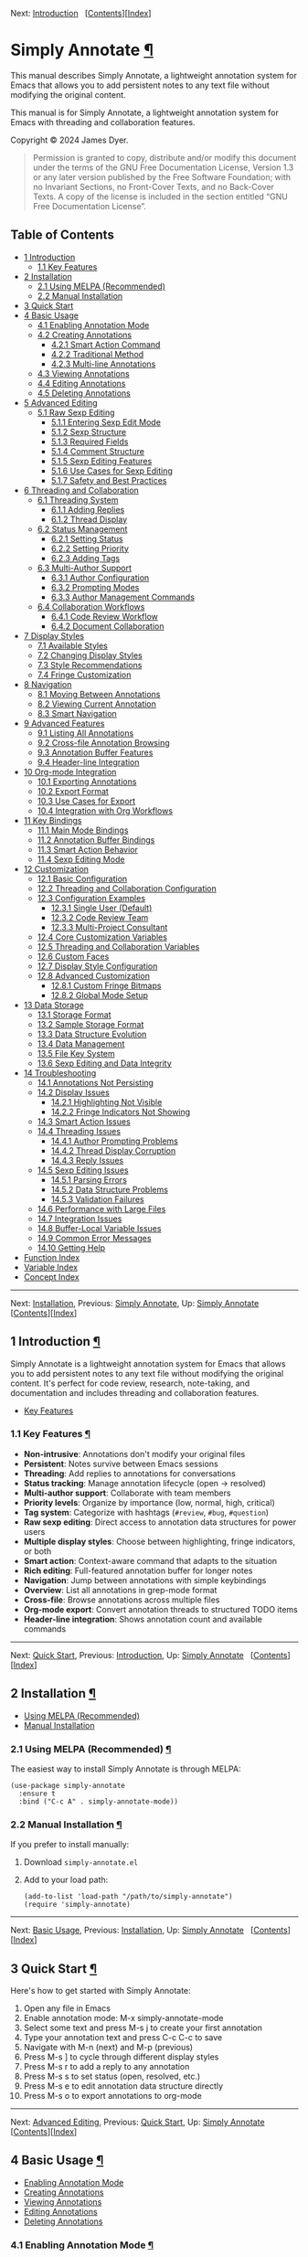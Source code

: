 <<Top>>

Next: [[#Introduction][Introduction]]  
[[[#SEC_Contents][Contents]]][[[#Function-Index][Index]]]

* Simply Annotate [[#Simply-Annotate][¶]]
:PROPERTIES:
:CUSTOM_ID: Simply-Annotate
:CLASS: top
:END:
This manual describes Simply Annotate, a lightweight annotation system
for Emacs that allows you to add persistent notes to any text file
without modifying the original content.

This manual is for Simply Annotate, a lightweight annotation system for
Emacs with threading and collaboration features.

Copyright © 2024 James Dyer.

#+begin_quote
Permission is granted to copy, distribute and/or modify this document
under the terms of the GNU Free Documentation License, Version 1.3 or
any later version published by the Free Software Foundation; with no
Invariant Sections, no Front-Cover Texts, and no Back-Cover Texts. A
copy of the license is included in the section entitled “GNU Free
Documentation License”.

#+end_quote

<<SEC_Contents>>
** Table of Contents
:PROPERTIES:
:CUSTOM_ID: table-of-contents
:CLASS: contents-heading
:END:

- [[#Introduction][1 Introduction]]
  - [[#Key-Features][1.1 Key Features]]
- [[#Installation][2 Installation]]
  - [[#Using-MELPA-_0028Recommended_0029][2.1 Using MELPA
    (Recommended)]]
  - [[#Manual-Installation][2.2 Manual Installation]]
- [[#Quick-Start][3 Quick Start]]
- [[#Basic-Usage][4 Basic Usage]]
  - [[#Enabling-Annotation-Mode][4.1 Enabling Annotation Mode]]
  - [[#Creating-Annotations][4.2 Creating Annotations]]
    - [[#Smart-Action-Command][4.2.1 Smart Action Command]]
    - [[#Traditional-Method][4.2.2 Traditional Method]]
    - [[#Multi_002dline-Annotations][4.2.3 Multi-line Annotations]]
  - [[#Viewing-Annotations][4.3 Viewing Annotations]]
  - [[#Editing-Annotations][4.4 Editing Annotations]]
  - [[#Deleting-Annotations][4.5 Deleting Annotations]]
- [[#Advanced-Editing][5 Advanced Editing]]
  - [[#Raw-Sexp-Editing][5.1 Raw Sexp Editing]]
    - [[#Entering-Sexp-Edit-Mode][5.1.1 Entering Sexp Edit Mode]]
    - [[#Sexp-Structure][5.1.2 Sexp Structure]]
    - [[#Required-Fields][5.1.3 Required Fields]]
    - [[#Comment-Structure][5.1.4 Comment Structure]]
    - [[#Sexp-Editing-Features][5.1.5 Sexp Editing Features]]
    - [[#Use-Cases-for-Sexp-Editing][5.1.6 Use Cases for Sexp Editing]]
    - [[#Safety-and-Best-Practices][5.1.7 Safety and Best Practices]]
- [[#Threading-and-Collaboration][6 Threading and Collaboration]]
  - [[#Threading-System][6.1 Threading System]]
    - [[#Adding-Replies][6.1.1 Adding Replies]]
    - [[#Thread-Display][6.1.2 Thread Display]]
  - [[#Status-Management][6.2 Status Management]]
    - [[#Setting-Status][6.2.1 Setting Status]]
    - [[#Setting-Priority][6.2.2 Setting Priority]]
    - [[#Adding-Tags][6.2.3 Adding Tags]]
  - [[#Multi_002dAuthor-Support][6.3 Multi-Author Support]]
    - [[#Author-Configuration][6.3.1 Author Configuration]]
    - [[#Prompting-Modes][6.3.2 Prompting Modes]]
    - [[#Author-Management-Commands][6.3.3 Author Management Commands]]
  - [[#Collaboration-Workflows][6.4 Collaboration Workflows]]
    - [[#Code-Review-Workflow][6.4.1 Code Review Workflow]]
    - [[#Document-Collaboration][6.4.2 Document Collaboration]]
- [[#Display-Styles][7 Display Styles]]
  - [[#Available-Styles][7.1 Available Styles]]
  - [[#Changing-Display-Styles][7.2 Changing Display Styles]]
  - [[#Style-Recommendations][7.3 Style Recommendations]]
  - [[#Fringe-Customization][7.4 Fringe Customization]]
- [[#Navigation][8 Navigation]]
  - [[#Moving-Between-Annotations][8.1 Moving Between Annotations]]
  - [[#Viewing-Current-Annotation][8.2 Viewing Current Annotation]]
  - [[#Smart-Navigation][8.3 Smart Navigation]]
- [[#Advanced-Features][9 Advanced Features]]
  - [[#Listing-All-Annotations][9.1 Listing All Annotations]]
  - [[#Cross_002dfile-Annotation-Browsing][9.2 Cross-file Annotation
    Browsing]]
  - [[#Annotation-Buffer-Features][9.3 Annotation Buffer Features]]
  - [[#Header_002dline-Integration][9.4 Header-line Integration]]
- [[#Org_002dmode-Integration][10 Org-mode Integration]]
  - [[#Exporting-Annotations][10.1 Exporting Annotations]]
  - [[#Export-Format][10.2 Export Format]]
  - [[#Use-Cases-for-Export][10.3 Use Cases for Export]]
  - [[#Integration-with-Org-Workflows][10.4 Integration with Org
    Workflows]]
- [[#Key-Bindings][11 Key Bindings]]
  - [[#Main-Mode-Bindings][11.1 Main Mode Bindings]]
  - [[#Annotation-Buffer-Bindings][11.2 Annotation Buffer Bindings]]
  - [[#Smart-Action-Behavior][11.3 Smart Action Behavior]]
  - [[#Sexp-Editing-Mode][11.4 Sexp Editing Mode]]
- [[#Customization][12 Customization]]
  - [[#Basic-Configuration][12.1 Basic Configuration]]
  - [[#Threading-and-Collaboration-Configuration][12.2 Threading and
    Collaboration Configuration]]
  - [[#Configuration-Examples][12.3 Configuration Examples]]
    - [[#Single-User-_0028Default_0029][12.3.1 Single User (Default)]]
    - [[#Code-Review-Team][12.3.2 Code Review Team]]
    - [[#Multi_002dProject-Consultant][12.3.3 Multi-Project Consultant]]
  - [[#Core-Customization-Variables][12.4 Core Customization Variables]]
  - [[#Threading-and-Collaboration-Variables][12.5 Threading and
    Collaboration Variables]]
  - [[#Custom-Faces][12.6 Custom Faces]]
  - [[#Display-Style-Configuration][12.7 Display Style Configuration]]
  - [[#Advanced-Customization][12.8 Advanced Customization]]
    - [[#Custom-Fringe-Bitmaps][12.8.1 Custom Fringe Bitmaps]]
    - [[#Global-Mode-Setup][12.8.2 Global Mode Setup]]
- [[#Data-Storage][13 Data Storage]]
  - [[#Storage-Format][13.1 Storage Format]]
  - [[#Sample-Storage-Format][13.2 Sample Storage Format]]
  - [[#Data-Structure-Evolution][13.3 Data Structure Evolution]]
  - [[#Data-Management][13.4 Data Management]]
  - [[#File-Key-System][13.5 File Key System]]
  - [[#Sexp-Editing-and-Data-Integrity][13.6 Sexp Editing and Data
    Integrity]]
- [[#Troubleshooting][14 Troubleshooting]]
  - [[#Annotations-Not-Persisting][14.1 Annotations Not Persisting]]
  - [[#Display-Issues][14.2 Display Issues]]
    - [[#Highlighting-Not-Visible][14.2.1 Highlighting Not Visible]]
    - [[#Fringe-Indicators-Not-Showing][14.2.2 Fringe Indicators Not
      Showing]]
  - [[#Smart-Action-Issues][14.3 Smart Action Issues]]
  - [[#Threading-Issues][14.4 Threading Issues]]
    - [[#Author-Prompting-Problems][14.4.1 Author Prompting Problems]]
    - [[#Thread-Display-Corruption][14.4.2 Thread Display Corruption]]
    - [[#Reply-Issues][14.4.3 Reply Issues]]
  - [[#Sexp-Editing-Issues][14.5 Sexp Editing Issues]]
    - [[#Parsing-Errors][14.5.1 Parsing Errors]]
    - [[#Data-Structure-Problems][14.5.2 Data Structure Problems]]
    - [[#Validation-Failures][14.5.3 Validation Failures]]
  - [[#Performance-with-Large-Files][14.6 Performance with Large Files]]
  - [[#Integration-Issues][14.7 Integration Issues]]
  - [[#Buffer_002dLocal-Variable-Issues][14.8 Buffer-Local Variable
    Issues]]
  - [[#Common-Error-Messages][14.9 Common Error Messages]]
  - [[#Getting-Help][14.10 Getting Help]]
- [[#Function-Index][Function Index]]
- [[#Variable-Index][Variable Index]]
- [[#Concept-Index][Concept Index]]

--------------

<<Introduction>>

Next: [[#Installation][Installation]], Previous: [[#Top][Simply
Annotate]], Up: [[#Top][Simply Annotate]]  
[[[#SEC_Contents][Contents]]][[[#Function-Index][Index]]]

** 1 Introduction [[#Introduction-1][¶]]
:PROPERTIES:
:CUSTOM_ID: Introduction-1
:CLASS: chapter
:END:
Simply Annotate is a lightweight annotation system for Emacs that allows
you to add persistent notes to any text file without modifying the
original content. It's perfect for code review, research, note-taking,
and documentation and includes threading and collaboration features.

- [[#Key-Features][Key Features]]

<<Key-Features>>
*** 1.1 Key Features [[#Key-Features][¶]]
:PROPERTIES:
:CUSTOM_ID: key-features
:CLASS: section
:END:
- *Non-intrusive*: Annotations don't modify your original files
- *Persistent*: Notes survive between Emacs sessions
- *Threading*: Add replies to annotations for conversations
- *Status tracking*: Manage annotation lifecycle (open → resolved)
- *Multi-author support*: Collaborate with team members
- *Priority levels*: Organize by importance (low, normal, high,
  critical)
- *Tag system*: Categorize with hashtags (=#review=, =#bug=,
  =#question=)
- *Raw sexp editing*: Direct access to annotation data structures for
  power users
- *Multiple display styles*: Choose between highlighting, fringe
  indicators, or both
- *Smart action*: Context-aware command that adapts to the situation
- *Rich editing*: Full-featured annotation buffer for longer notes
- *Navigation*: Jump between annotations with simple keybindings
- *Overview*: List all annotations in grep-mode format
- *Cross-file*: Browse annotations across multiple files
- *Org-mode export*: Convert annotation threads to structured TODO items
- *Header-line integration*: Shows annotation count and available
  commands

--------------

<<Installation>>

Next: [[#Quick-Start][Quick Start]], Previous:
[[#Introduction][Introduction]], Up: [[#Top][Simply Annotate]]  
[[[#SEC_Contents][Contents]]][[[#Function-Index][Index]]]

** 2 Installation [[#Installation-1][¶]]
:PROPERTIES:
:CUSTOM_ID: Installation-1
:CLASS: chapter
:END:
- [[#Using-MELPA-_0028Recommended_0029][Using MELPA (Recommended)]]
- [[#Manual-Installation][Manual Installation]]

<<Using-MELPA-_0028Recommended_0029>>
*** 2.1 Using MELPA (Recommended) [[#Using-MELPA-_0028Recommended_0029][¶]]
:PROPERTIES:
:CUSTOM_ID: using-melpa-recommended
:CLASS: section
:END:
The easiest way to install Simply Annotate is through MELPA:

#+begin_src lisp-preformatted
(use-package simply-annotate
  :ensure t
  :bind ("C-c A" . simply-annotate-mode))
#+end_src

<<Manual-Installation>>
*** 2.2 Manual Installation [[#Manual-Installation][¶]]
:PROPERTIES:
:CUSTOM_ID: manual-installation
:CLASS: section
:END:
If you prefer to install manually:

1. Download =simply-annotate.el=
2. Add to your load path:

   #+begin_src lisp-preformatted
   (add-to-list 'load-path "/path/to/simply-annotate")
   (require 'simply-annotate)
   #+end_src

--------------

<<Quick-Start>>

Next: [[#Basic-Usage][Basic Usage]], Previous:
[[#Installation][Installation]], Up: [[#Top][Simply Annotate]]  
[[[#SEC_Contents][Contents]]][[[#Function-Index][Index]]]

** 3 Quick Start [[#Quick-Start-1][¶]]
:PROPERTIES:
:CUSTOM_ID: Quick-Start-1
:CLASS: chapter
:END:
Here's how to get started with Simply Annotate:

1. Open any file in Emacs
2. Enable annotation mode: M-x simply-annotate-mode
3. Select some text and press M-s j to create your first annotation
4. Type your annotation text and press C-c C-c to save
5. Navigate with M-n (next) and M-p (previous)
6. Press M-s ] to cycle through different display styles
7. Press M-s r to add a reply to any annotation
8. Press M-s s to set status (open, resolved, etc.)
9. Press M-s e to edit annotation data structure directly
10. Press M-s o to export annotations to org-mode

--------------

<<Basic-Usage>>

Next: [[#Advanced-Editing][Advanced Editing]], Previous:
[[#Quick-Start][Quick Start]], Up: [[#Top][Simply Annotate]]  
[[[#SEC_Contents][Contents]]][[[#Function-Index][Index]]]

** 4 Basic Usage [[#Basic-Usage-1][¶]]
:PROPERTIES:
:CUSTOM_ID: Basic-Usage-1
:CLASS: chapter
:END:
- [[#Enabling-Annotation-Mode][Enabling Annotation Mode]]
- [[#Creating-Annotations][Creating Annotations]]
- [[#Viewing-Annotations][Viewing Annotations]]
- [[#Editing-Annotations][Editing Annotations]]
- [[#Deleting-Annotations][Deleting Annotations]]

<<Enabling-Annotation-Mode>>
*** 4.1 Enabling Annotation Mode [[#Enabling-Annotation-Mode][¶]]
:PROPERTIES:
:CUSTOM_ID: enabling-annotation-mode
:CLASS: section
:END:
To start using annotations in a buffer, enable the minor mode:

#+begin_src example-preformatted
M-x simply-annotate-mode
#+end_src

You can also bind this to a convenient key:

#+begin_src lisp-preformatted
(global-set-key (kbd "C-c A") 'simply-annotate-mode)
#+end_src

<<Creating-Annotations>>
*** 4.2 Creating Annotations [[#Creating-Annotations][¶]]
:PROPERTIES:
:CUSTOM_ID: creating-annotations
:CLASS: section
:END:
- [[#Smart-Action-Command][Smart Action Command]]
- [[#Traditional-Method][Traditional Method]]
- [[#Multi_002dline-Annotations][Multi-line Annotations]]

<<Smart-Action-Command>>
**** 4.2.1 Smart Action Command [[#Smart-Action-Command][¶]]
:PROPERTIES:
:CUSTOM_ID: smart-action-command
:CLASS: subsection
:END:
The M-s j command (=simply-annotate-smart-action=) is context-aware and
behaves differently depending on the situation:

- *With region selected* :: Creates new annotation or edits existing one
  at the selected text

- *On annotated text (no region)* :: Toggles annotation buffer
  visibility to show/hide the annotation

- *With prefix argument (C-u M-s j)* :: Forces edit mode on existing
  annotation

- *Elsewhere (no region, no annotation)* :: Creates annotation for the
  current line

<<Traditional-Method>>
**** 4.2.2 Traditional Method [[#Traditional-Method][¶]]
:PROPERTIES:
:CUSTOM_ID: traditional-method
:CLASS: subsection
:END:
For more explicit control:

1. Select the region you want to annotate
2. Press M-s j
3. Enter your annotation text in the dedicated buffer
4. Save with C-c C-c

<<Multi_002dline-Annotations>>
**** 4.2.3 Multi-line Annotations [[#Multi_002dline-Annotations][¶]]
:PROPERTIES:
:CUSTOM_ID: multi-line-annotations
:CLASS: subsection
:END:
The annotation buffer supports full multi-line editing:

1. Select the region you want to annotate
2. Press M-s j
3. Use the full annotation buffer for detailed notes
4. Format your text as needed (multiple paragraphs, bullet points, etc.)
5. Save with C-c C-c

<<Viewing-Annotations>>
*** 4.3 Viewing Annotations [[#Viewing-Annotations][¶]]
:PROPERTIES:
:CUSTOM_ID: viewing-annotations
:CLASS: section
:END:
When =simply-annotate-mode= is active:

- Annotated text is displayed according to your chosen display style
- The header line shows annotation count and available commands
- Thread status and comment count displayed in header (e.g.,
  =[OPEN/HIGH:3]=)
- Moving to annotated text shows annotation details in the header
- Press M-s j on annotated text to view/edit in detail

<<Editing-Annotations>>
*** 4.4 Editing Annotations [[#Editing-Annotations][¶]]
:PROPERTIES:
:CUSTOM_ID: editing-annotations
:CLASS: section
:END:
To edit an existing annotation:

1. Place cursor on annotated text
2. Press M-s j to open the annotation buffer
3. Make your changes directly (the buffer starts in edit mode)
4. Save with C-c C-c or cancel with C-c C-k

<<Deleting-Annotations>>
*** 4.5 Deleting Annotations [[#Deleting-Annotations][¶]]
:PROPERTIES:
:CUSTOM_ID: deleting-annotations
:CLASS: section
:END:
To remove an annotation:

1. Place cursor on annotated text
2. Press M-s - to remove the annotation

Alternatively, you can edit the annotation and delete all text, then
save with C-c C-c to remove it.

--------------

<<Advanced-Editing>>

Next: [[#Threading-and-Collaboration][Threading and Collaboration]],
Previous: [[#Basic-Usage][Basic Usage]], Up: [[#Top][Simply Annotate]]  
[[[#SEC_Contents][Contents]]][[[#Function-Index][Index]]]

** 5 Advanced Editing [[#Advanced-Editing-1][¶]]
:PROPERTIES:
:CUSTOM_ID: Advanced-Editing-1
:CLASS: chapter
:END:
- [[#Raw-Sexp-Editing][Raw Sexp Editing]]

<<Raw-Sexp-Editing>>
*** 5.1 Raw Sexp Editing [[#Raw-Sexp-Editing][¶]]
:PROPERTIES:
:CUSTOM_ID: raw-sexp-editing
:CLASS: section
:END:
For complete control over annotation data structures, Simply Annotate
provides raw sexp editing capabilities. This allows power users to
directly manipulate the underlying Elisp data structure that stores
annotation information.

- [[#Entering-Sexp-Edit-Mode][Entering Sexp Edit Mode]]
- [[#Sexp-Structure][Sexp Structure]]
- [[#Required-Fields][Required Fields]]
- [[#Comment-Structure][Comment Structure]]
- [[#Sexp-Editing-Features][Sexp Editing Features]]
- [[#Use-Cases-for-Sexp-Editing][Use Cases for Sexp Editing]]
- [[#Safety-and-Best-Practices][Safety and Best Practices]]

<<Entering-Sexp-Edit-Mode>>
**** 5.1.1 Entering Sexp Edit Mode [[#Entering-Sexp-Edit-Mode][¶]]
:PROPERTIES:
:CUSTOM_ID: entering-sexp-edit-mode
:CLASS: subsection
:END:
To edit an annotation's raw data structure:

1. Place cursor on any annotation
2. Press M-s e to open the raw sexp editor
3. Edit the Elisp data structure directly
4. Save with C-c C-c or cancel with C-c C-k

<<Sexp-Structure>>
**** 5.1.2 Sexp Structure [[#Sexp-Structure][¶]]
:PROPERTIES:
:CUSTOM_ID: sexp-structure
:CLASS: subsection
:END:
Annotations are stored as Elisp association lists with the following
structure:

#+begin_src lisp-preformatted
((id . "thread-123456")
 (created . "2025-06-29T10:30:00")
 (status . "open")
 (priority . "high")
 (tags . ("bug" "critical"))
 (comments . (((author . "John Doe")
               (timestamp . "2025-06-29T10:30:00")
               (text . "Found a critical bug here")
               (type . "comment"))
              ((author . "Jane Smith")
               (timestamp . "2025-06-29T11:15:00")
               (text . "I can reproduce this issue")
               (type . "reply")))))
#+end_src

<<Required-Fields>>
**** 5.1.3 Required Fields [[#Required-Fields][¶]]
:PROPERTIES:
:CUSTOM_ID: required-fields
:CLASS: subsection
:END:
- <<index-id>>=id= [[#index-id][¶]] :: Unique identifier for the thread
  (string)

- <<index-created>>=created= [[#index-created][¶]] :: ISO timestamp when
  thread was created

- <<index-status-1>>=status= [[#index-status-1][¶]] :: Current status
  (="open"=, ="in-progress"=, ="resolved"=, ="closed"=)

- <<index-priority-1>>=priority= [[#index-priority-1][¶]] :: Priority
  level (="low"=, ="normal"=, ="high"=, ="critical"=)

- <<index-tags-1>>=tags= [[#index-tags-1][¶]] :: List of tag strings
  (can be empty list)

- <<index-comments>>=comments= [[#index-comments][¶]] :: List of
  comment/reply objects

<<Comment-Structure>>
**** 5.1.4 Comment Structure [[#Comment-Structure][¶]]
:PROPERTIES:
:CUSTOM_ID: comment-structure
:CLASS: subsection
:END:
Each comment in the =comments= list must have:

- <<index-author>>=author= [[#index-author][¶]] :: Author name (string)

- <<index-timestamp>>=timestamp= [[#index-timestamp][¶]] :: ISO
  timestamp when comment was created

- <<index-text>>=text= [[#index-text][¶]] :: The actual comment text
  content

- <<index-type>>=type= [[#index-type][¶]] :: Either ="comment"=
  (original) or ="reply"=

<<Sexp-Editing-Features>>
**** 5.1.5 Sexp Editing Features [[#Sexp-Editing-Features][¶]]
:PROPERTIES:
:CUSTOM_ID: sexp-editing-features
:CLASS: subsection
:END:
The sexp editor provides:

- *Syntax highlighting*: Key fields and values are highlighted
- *Helpful comments*: Guidance about structure and valid values
- *Validation*: Ensures required fields are present when saving
- *Error handling*: Clear error messages for invalid structures
- *Auto-completion*: Missing fields are added with defaults

<<Use-Cases-for-Sexp-Editing>>
**** 5.1.6 Use Cases for Sexp Editing [[#Use-Cases-for-Sexp-Editing][¶]]
:PROPERTIES:
:CUSTOM_ID: use-cases-for-sexp-editing
:CLASS: subsection
:END:
- *Bulk operations*: Modify multiple comments at once
- *Data migration*: Copy annotation structures between files
- *Precision control*: Manually adjust timestamps or IDs
- *Complex threading*: Create reply structures not possible through UI
- *Metadata manipulation*: Bulk change authors, statuses, or priorities
- *Import/export*: Transform annotations for external tools

<<Safety-and-Best-Practices>>
**** 5.1.7 Safety and Best Practices [[#Safety-and-Best-Practices][¶]]
:PROPERTIES:
:CUSTOM_ID: safety-and-best-practices
:CLASS: subsection
:END:
- Always use C-c C-k to cancel if unsure about changes
- Ensure proper Elisp syntax with balanced parentheses
- Use ISO timestamp format: ="2025-06-29T10:30:00"=
- Keep =type= field as ="comment"= or ="reply"=
- Preserve required fields (=id=, =comments=, etc.)
- Test complex changes on a backup first

--------------

<<Threading-and-Collaboration>>

Next: [[#Display-Styles][Display Styles]], Previous:
[[#Advanced-Editing][Advanced Editing]], Up: [[#Top][Simply Annotate]]  
[[[#SEC_Contents][Contents]]][[[#Function-Index][Index]]]

** 6 Threading and Collaboration [[#Threading-and-Collaboration-1][¶]]
:PROPERTIES:
:CUSTOM_ID: Threading-and-Collaboration-1
:CLASS: chapter
:END:
Lets create a thread!, reply and add in authors

- [[#Threading-System][Threading System]]
- [[#Status-Management][Status Management]]
- [[#Multi_002dAuthor-Support][Multi-Author Support]]
- [[#Collaboration-Workflows][Collaboration Workflows]]

<<Threading-System>>
*** 6.1 Threading System [[#Threading-System][¶]]
:PROPERTIES:
:CUSTOM_ID: threading-system
:CLASS: section
:END:
Each annotation can become a threaded conversation with multiple
replies. This is perfect for code reviews, collaborative editing, and
ongoing discussions about specific parts of your code or documents.

- [[#Adding-Replies][Adding Replies]]
- [[#Thread-Display][Thread Display]]

<<Adding-Replies>>
**** 6.1.1 Adding Replies [[#Adding-Replies][¶]]
:PROPERTIES:
:CUSTOM_ID: adding-replies
:CLASS: subsection
:END:
To add a reply to any annotation:

1. Place cursor on annotated text
2. Press M-s r
3. Enter your reply text
4. The annotation automatically becomes a threaded conversation

<<Thread-Display>>
**** 6.1.2 Thread Display [[#Thread-Display][¶]]
:PROPERTIES:
:CUSTOM_ID: thread-display
:CLASS: subsection
:END:
Threaded annotations are displayed with rich formatting:

#+begin_src example-preformatted
┌─ Thread: thread-123456 [OPEN/HIGH] Tags: review, urgent (3 authors)
│ 💬 John Doe (06/19 09:49):
│   This needs review before release
│ ↳ Jane Smith (06/19 10:15):
│   I'll check this today  
│ ↳ Bob Wilson (06/19 11:30):
│   Looks good to me, approved
└─────
#+end_src

<<Status-Management>>
*** 6.2 Status Management [[#Status-Management][¶]]
:PROPERTIES:
:CUSTOM_ID: status-management
:CLASS: section
:END:
- [[#Setting-Status][Setting Status]]
- [[#Setting-Priority][Setting Priority]]
- [[#Adding-Tags][Adding Tags]]

<<Setting-Status>>
**** 6.2.1 Setting Status [[#Setting-Status][¶]]
:PROPERTIES:
:CUSTOM_ID: setting-status
:CLASS: subsection
:END:
Track the lifecycle of your annotations:

1. Place cursor on annotated text
2. Press M-s s to set status
3. Choose from: =open=, =in-progress=, =resolved=, =closed=

The default statuses can be customized via
=simply-annotate-thread-statuses=.

<<Setting-Priority>>
**** 6.2.2 Setting Priority [[#Setting-Priority][¶]]
:PROPERTIES:
:CUSTOM_ID: setting-priority
:CLASS: subsection
:END:
Organize annotations by importance:

1. Place cursor on annotated text
2. Press M-s p to set priority
3. Choose from: =low=, =normal=, =high=, =critical=

<<Adding-Tags>>
**** 6.2.3 Adding Tags [[#Adding-Tags][¶]]
:PROPERTIES:
:CUSTOM_ID: adding-tags
:CLASS: subsection
:END:
Categorize your annotations with tags:

1. Place cursor on annotated text
2. Press M-s t to add a tag
3. Enter a tag like =review=, =bug=, =question=, etc.
4. Tags appear as =#review #bug= in the annotation display

<<Multi_002dAuthor-Support>>
*** 6.3 Multi-Author Support [[#Multi_002dAuthor-Support][¶]]
:PROPERTIES:
:CUSTOM_ID: multi-author-support
:CLASS: section
:END:
- [[#Author-Configuration][Author Configuration]]
- [[#Prompting-Modes][Prompting Modes]]
- [[#Author-Management-Commands][Author Management Commands]]

<<Author-Configuration>>
**** 6.3.1 Author Configuration [[#Author-Configuration][¶]]
:PROPERTIES:
:CUSTOM_ID: author-configuration
:CLASS: subsection
:END:
Configure team members and prompting behavior:

#+begin_src lisp-preformatted
;; Single user (default behavior)
(setq simply-annotate-prompt-for-author nil)

;; Team collaboration
(setq simply-annotate-author-list '("John Doe" "Jane Smith" "Bob Wilson"))
(setq simply-annotate-prompt-for-author 'threads-only)  ; Prompt only for replies
(setq simply-annotate-remember-author-per-file t)       ; Remember per file
#+end_src

<<Prompting-Modes>>
**** 6.3.2 Prompting Modes [[#Prompting-Modes][¶]]
:PROPERTIES:
:CUSTOM_ID: prompting-modes
:CLASS: subsection
:END:
- =nil= :: Never prompt (single-user mode) - default behavior

- ='first-only= :: Prompt once per session, then remember choice

- ='always= :: Prompt for every annotation and reply

- ='threads-only= :: Prompt only when adding replies (great for code
  reviews)

<<Author-Management-Commands>>
**** 6.3.3 Author Management Commands [[#Author-Management-Commands][¶]]
:PROPERTIES:
:CUSTOM_ID: author-management-commands
:CLASS: subsection
:END:
- M-s a :: =simply-annotate-change-annotation-author= - Change author of
  existing annotation/comment

- M-s A :: =simply-annotate-reset-session-author= - Reset session author
  (forces prompt on next annotation)

<<Collaboration-Workflows>>
*** 6.4 Collaboration Workflows [[#Collaboration-Workflows][¶]]
:PROPERTIES:
:CUSTOM_ID: collaboration-workflows
:CLASS: section
:END:
- [[#Code-Review-Workflow][Code Review Workflow]]
- [[#Document-Collaboration][Document Collaboration]]

<<Code-Review-Workflow>>
**** 6.4.1 Code Review Workflow [[#Code-Review-Workflow][¶]]
:PROPERTIES:
:CUSTOM_ID: code-review-workflow
:CLASS: subsection
:END:
1. *Reviewer* creates annotations on problematic code sections
2. Set priority with M-s p (high for blocking issues)
3. Add relevant tags with M-s t (=#security=, =#performance=, =#style=)
4. *Developer* adds replies with M-s r explaining or asking questions
5. *Reviewer* responds with additional context or approval
6. Mark as resolved with M-s s when fixed
7. Export final review with M-s o to org-mode for documentation

<<Document-Collaboration>>
**** 6.4.2 Document Collaboration [[#Document-Collaboration][¶]]
:PROPERTIES:
:CUSTOM_ID: document-collaboration
:CLASS: subsection
:END:
1. *Author* writes draft document
2. *Reviewers* add annotations with feedback using different author
   names
3. Track status of each feedback item with M-s s
4. Use M-s l to get overview of all feedback
5. Export to org-mode with M-s o for final review meeting
6. Archive resolved items, keep open ones visible

--------------

<<Display-Styles>>

Next: [[#Navigation][Navigation]], Previous:
[[#Threading-and-Collaboration][Threading and Collaboration]], Up:
[[#Top][Simply Annotate]]  
[[[#SEC_Contents][Contents]]][[[#Function-Index][Index]]]

** 7 Display Styles [[#Display-Styles-1][¶]]
:PROPERTIES:
:CUSTOM_ID: Display-Styles-1
:CLASS: chapter
:END:
Simply Annotate supports three different ways to display annotations,
allowing you to choose the visual style that best fits your workflow.

- [[#Available-Styles][Available Styles]]
- [[#Changing-Display-Styles][Changing Display Styles]]
- [[#Style-Recommendations][Style Recommendations]]
- [[#Fringe-Customization][Fringe Customization]]

<<Available-Styles>>
*** 7.1 Available Styles [[#Available-Styles][¶]]
:PROPERTIES:
:CUSTOM_ID: available-styles
:CLASS: section
:END:
- =highlight= :: Traditional background highlighting of annotated text
  (good for emphasis)

- =fringe= :: Shows small indicators in the left fringe (minimal visual
  impact)

- =both= :: Combines both highlighting and fringe indicators (maximum
  visibility)

<<Changing-Display-Styles>>
*** 7.2 Changing Display Styles [[#Changing-Display-Styles][¶]]
:PROPERTIES:
:CUSTOM_ID: changing-display-styles
:CLASS: section
:END:
You can change the display style in several ways:

- Press M-s ] to cycle through all three styles
- Set =simply-annotate-display-style= in your configuration
- Use =simply-annotate-update-display-style= to refresh existing
  annotations

<<Style-Recommendations>>
*** 7.3 Style Recommendations [[#Style-Recommendations][¶]]
:PROPERTIES:
:CUSTOM_ID: style-recommendations
:CLASS: section
:END:
- *Code Review* :: Use =fringe= style to avoid visual clutter while
  coding

- *Research and Documentation* :: Use =highlight= style for emphasis on
  important passages

- *Critical Files* :: Use =both= style for maximum visibility of
  important annotations

- *Threading Display* :: All styles work well with threaded annotations
  and status indicators

<<Fringe-Customization>>
*** 7.4 Fringe Customization [[#Fringe-Customization][¶]]
:PROPERTIES:
:CUSTOM_ID: fringe-customization
:CLASS: section
:END:
The fringe display can be customized:

- Choose different symbols: =left-triangle=, =right-triangle=,
  =filled-rectangle=, or =custom=
- Customize colors with =simply-annotate-fringe-face=
- Define custom bitmaps for unique indicators

--------------

<<Navigation>>

Next: [[#Advanced-Features][Advanced Features]], Previous:
[[#Display-Styles][Display Styles]], Up: [[#Top][Simply Annotate]]  
[[[#SEC_Contents][Contents]]][[[#Function-Index][Index]]]

** 8 Navigation [[#Navigation-1][¶]]
:PROPERTIES:
:CUSTOM_ID: Navigation-1
:CLASS: chapter
:END:
- [[#Moving-Between-Annotations][Moving Between Annotations]]
- [[#Viewing-Current-Annotation][Viewing Current Annotation]]
- [[#Smart-Navigation][Smart Navigation]]

<<Moving-Between-Annotations>>
*** 8.1 Moving Between Annotations [[#Moving-Between-Annotations][¶]]
:PROPERTIES:
:CUSTOM_ID: moving-between-annotations
:CLASS: section
:END:
Simply Annotate provides convenient commands for navigation:

- M-n :: =simply-annotate-next= - Jump to next annotation

- M-p :: =simply-annotate-previous= - Jump to previous annotation

These commands automatically wrap around, so you can continuously
navigate through all annotations in a buffer. When you arrive at an
annotation, the text is briefly highlighted with a pulse effect.

<<Viewing-Current-Annotation>>
*** 8.2 Viewing Current Annotation [[#Viewing-Current-Annotation][¶]]
:PROPERTIES:
:CUSTOM_ID: viewing-current-annotation
:CLASS: section
:END:
When you're on an annotated region, you can:

- View the annotation content in the header line
- See thread status, priority, and comment count (e.g., =[OPEN/HIGH:3]=)
- Press M-s j to open the detailed annotation buffer
- See the annotation count and position (e.g., "2/5") in the header line
- View available keybindings in the header line

<<Smart-Navigation>>
*** 8.3 Smart Navigation [[#Smart-Navigation][¶]]
:PROPERTIES:
:CUSTOM_ID: smart-navigation
:CLASS: section
:END:
The navigation commands work intelligently with different display styles
and threading:

- In =highlight= mode: jumps to the exact annotated text
- In =fringe= mode: finds annotations anywhere on the current line
- Shows appropriate message for simple or threaded annotations
- Always shows a visual pulse when arriving at the annotation
- Thread summary displayed for complex annotations

--------------

<<Advanced-Features>>

Next: [[#Org_002dmode-Integration][Org-mode Integration]], Previous:
[[#Navigation][Navigation]], Up: [[#Top][Simply Annotate]]  
[[[#SEC_Contents][Contents]]][[[#Function-Index][Index]]]

** 9 Advanced Features [[#Advanced-Features-1][¶]]
:PROPERTIES:
:CUSTOM_ID: Advanced-Features-1
:CLASS: chapter
:END:
- [[#Listing-All-Annotations][Listing All Annotations]]
- [[#Cross_002dfile-Annotation-Browsing][Cross-file Annotation
  Browsing]]
- [[#Annotation-Buffer-Features][Annotation Buffer Features]]
- [[#Header_002dline-Integration][Header-line Integration]]

<<Listing-All-Annotations>>
*** 9.1 Listing All Annotations [[#Listing-All-Annotations][¶]]
:PROPERTIES:
:CUSTOM_ID: listing-all-annotations
:CLASS: section
:END:
To see an overview of all annotations in the current buffer:

#+begin_src example-preformatted
M-s l
#+end_src

The list now shows rich threading information:

#+begin_src example-preformatted
Annotations for myfile.txt:
Total: 3 | Threads: 2 | Simple: 1 | Open: 2 | Resolved: 1

myfile.txt:15:8 [OPEN/HIGH] #review #urgent (2 comments)
┌─ THREAD ─┐
│ 💬 james dyer (06/19 09:49):
│   This needs review before release
│ ↳ jane smith (06/19 10:15):
│   I'll check this today
└───────────┘
Source: function calculateTotal()
#+end_src

The enhanced listing includes:

- Summary statistics (total, threads vs simple, open vs resolved)
- Status and priority indicators for each annotation
- Comment counts for threaded annotations
- Visual thread display with author names and timestamps
- Tag display with hashtag formatting
- Color coding for different statuses and priorities

<<Cross_002dfile-Annotation-Browsing>>
*** 9.2 Cross-file Annotation Browsing [[#Cross_002dfile-Annotation-Browsing][¶]]
:PROPERTIES:
:CUSTOM_ID: cross-file-annotation-browsing
:CLASS: section
:END:
To browse annotations across all files:

#+begin_src example-preformatted
M-s 0
#+end_src

This command now shows:

- Completion list with annotation counts per file
- Thread and status statistics for each file
- Enhanced grep-mode display with threading information
- Color-coded status indicators
- Author information for collaborative workflows

<<Annotation-Buffer-Features>>
*** 9.3 Annotation Buffer Features [[#Annotation-Buffer-Features][¶]]
:PROPERTIES:
:CUSTOM_ID: annotation-buffer-features
:CLASS: section
:END:
The annotation buffer provides a rich editing environment with threading
support:

- Shows helpful instructions with threading commands in the header
- Displays thread information, status, and priority
- Shows complete conversation thread with replies
- Access to threading commands (M-s r, M-s s, M-s p, M-s t)
- Access to advanced sexp editing with M-s e
- Supports multi-line annotations with full editing capabilities
- Starts in edit mode for immediate typing
- Provides save (C-c C-c) and cancel (C-c C-k) operations
- Automatically handles empty annotations (removes them)

<<Header_002dline-Integration>>
*** 9.4 Header-line Integration [[#Header_002dline-Integration][¶]]
:PROPERTIES:
:CUSTOM_ID: header-line-integration
:CLASS: section
:END:
The header-line provides real-time information with threading support:

- Current annotation position (e.g., "2/5")
- Thread status and priority (e.g., =[OPEN/HIGH:3]=)
- Total annotation count
- Enhanced keybinding help including threading commands
- Context-sensitive help text
- Automatic updates when annotations or threads change

--------------

<<Org_002dmode-Integration>>

Next: [[#Key-Bindings][Key Bindings]], Previous:
[[#Advanced-Features][Advanced Features]], Up: [[#Top][Simply Annotate]]
  [[[#SEC_Contents][Contents]]][[[#Function-Index][Index]]]

** 10 Org-mode Integration [[#Org_002dmode-Integration-1][¶]]
:PROPERTIES:
:CUSTOM_ID: Org_002dmode-Integration-1
:CLASS: chapter
:END:
Simply Annotate can export annotation threads to org-mode files for
further processing, documentation, or meeting preparation.

- [[#Exporting-Annotations][Exporting Annotations]]
- [[#Export-Format][Export Format]]
- [[#Use-Cases-for-Export][Use Cases for Export]]
- [[#Integration-with-Org-Workflows][Integration with Org Workflows]]

<<Exporting-Annotations>>
*** 10.1 Exporting Annotations [[#Exporting-Annotations][¶]]
:PROPERTIES:
:CUSTOM_ID: exporting-annotations
:CLASS: section
:END:
To export current buffer annotations to org-mode:

#+begin_src example-preformatted
M-s o
#+end_src

This prompts for a filename and creates a structured org-mode file with:

- Each annotation thread as a TODO item
- Complete metadata preserved in properties
- Replies as sub-entries under the main annotation
- Status, priority, tags, and timestamps included
- Author information for each comment and reply

<<Export-Format>>
*** 10.2 Export Format [[#Export-Format][¶]]
:PROPERTIES:
:CUSTOM_ID: export-format
:CLASS: section
:END:
The exported org-mode structure looks like:

#+begin_src example-preformatted
,#+TITLE: Annotations for myfile.el
,#+DATE: 2025-06-19

,* TODO This needs review before release
:PROPERTIES:
:ID: thread-123456
:STATUS: open
:PRIORITY: high
:TAGS: review urgent
:CREATED: 2025-06-19T09:49:03
:AUTHOR: John Doe
:END:

The current implementation has potential security issues.

,** Reply by Jane Smith (2025-06-19T10:15:00)
I'll check this today and provide feedback.

,** Reply by Bob Wilson (2025-06-19T11:30:00)
Security audit completed. Issues documented in SECURITY.md
#+end_src

<<Use-Cases-for-Export>>
*** 10.3 Use Cases for Export [[#Use-Cases-for-Export][¶]]
:PROPERTIES:
:CUSTOM_ID: use-cases-for-export
:CLASS: section
:END:
- *Code review meetings*: Export all review comments for discussion
- *Documentation*: Convert important annotations to permanent docs
- *Issue tracking*: Import into org-mode TODO systems
- *Project planning*: Use annotation threads as input for planning
- *Knowledge base*: Build searchable knowledge from annotation
  discussions

<<Integration-with-Org-Workflows>>
*** 10.4 Integration with Org Workflows [[#Integration-with-Org-Workflows][¶]]
:PROPERTIES:
:CUSTOM_ID: integration-with-org-workflows
:CLASS: section
:END:
The exported files work seamlessly with:

- =org-agenda= for tracking annotation TODOs
- =org-capture= for further processing
- =org-babel= for executable code examples
- =org-export= for publishing to other formats
- Version control for tracking annotation history

--------------

<<Key-Bindings>>

Next: [[#Customization][Customization]], Previous:
[[#Org_002dmode-Integration][Org-mode Integration]], Up: [[#Top][Simply
Annotate]]   [[[#SEC_Contents][Contents]]][[[#Function-Index][Index]]]

** 11 Key Bindings [[#Key-Bindings-1][¶]]
:PROPERTIES:
:CUSTOM_ID: Key-Bindings-1
:CLASS: chapter
:END:
- [[#Main-Mode-Bindings][Main Mode Bindings]]
- [[#Annotation-Buffer-Bindings][Annotation Buffer Bindings]]
- [[#Smart-Action-Behavior][Smart Action Behavior]]
- [[#Sexp-Editing-Mode][Sexp Editing Mode]]

<<Main-Mode-Bindings>>
*** 11.1 Main Mode Bindings [[#Main-Mode-Bindings][¶]]
:PROPERTIES:
:CUSTOM_ID: main-mode-bindings
:CLASS: section
:END:
When =simply-annotate-mode= is enabled:

| Key   | Command                                    | Description                              |
|-------+--------------------------------------------+------------------------------------------|
| M-s j | =simply-annotate-smart-action=             | Smart create/view/edit annotation        |
| M-s e | =simply-annotate-edit-sexp=                | *New:* Edit annotation as raw Elisp sexp |
| M-s r | =simply-annotate-reply-to-annotation=      | Add reply to annotation                  |
| M-s s | =simply-annotate-set-annotation-status=    | Set status (open/resolved)               |
| M-s p | =simply-annotate-set-annotation-priority=  | Set priority (low/high)                  |
| M-s t | =simply-annotate-add-annotation-tag=       | Add tag (#review, #bug)                  |
| M-s a | =simply-annotate-change-annotation-author= | Change author                            |
| M-s A | =simply-annotate-reset-session-author=     | Reset session author                     |
| M-s o | =simply-annotate-export-to-org-file=       | Export to org-mode                       |
| M-s - | =simply-annotate-remove=                   | Delete annotation at point               |
| M-s l | =simply-annotate-list=                     | List all annotations in current file     |
| M-s 0 | =simply-annotate-show-all=                 | Browse annotations across all files      |
| M-s ] | =simply-annotate-cycle-display-style=      | Cycle through display styles             |
| M-n   | =simply-annotate-next=                     | Jump to next annotation                  |
| M-p   | =simply-annotate-previous=                 | Jump to previous annotation              |

<<Annotation-Buffer-Bindings>>
*** 11.2 Annotation Buffer Bindings [[#Annotation-Buffer-Bindings][¶]]
:PROPERTIES:
:CUSTOM_ID: annotation-buffer-bindings
:CLASS: section
:END:
In the annotation buffer:

| Key     | Command                                   | Description                        |
|---------+-------------------------------------------+------------------------------------|
| C-c C-c | =simply-annotate-save-annotation-buffer=  | Save changes                       |
| C-c C-k | =simply-annotate-cancel-edit=             | Cancel editing                     |
| C-g     | =simply-annotate-cancel-edit=             | Cancel editing (alternative)       |
| M-s e   | =simply-annotate-edit-sexp=               | *New:* Switch to sexp editing mode |
| M-s r   | =simply-annotate-reply-to-annotation=     | Add reply                          |
| M-s s   | =simply-annotate-set-annotation-status=   | Set status                         |
| M-s p   | =simply-annotate-set-annotation-priority= | Set priority                       |
| M-s t   | =simply-annotate-add-annotation-tag=      | Add tag                            |
| M-s o   | =simply-annotate-export-to-org-file=      | Export to org-mode                 |

<<Smart-Action-Behavior>>
*** 11.3 Smart Action Behavior [[#Smart-Action-Behavior][¶]]
:PROPERTIES:
:CUSTOM_ID: smart-action-behavior
:CLASS: section
:END:
The M-s j key binding changes behavior based on context:

| Context                   | Behavior                               |
|---------------------------+----------------------------------------|
| Region selected           | Create new annotation or edit existing |
| On annotation (no region) | Toggle annotation buffer visibility    |
| C-u M-s j on annotation   | Force edit mode                        |
| Elsewhere                 | Create annotation for current line     |

<<Sexp-Editing-Mode>>
*** 11.4 Sexp Editing Mode [[#Sexp-Editing-Mode][¶]]
:PROPERTIES:
:CUSTOM_ID: sexp-editing-mode
:CLASS: section
:END:
When in sexp editing mode (after M-s e):

| Key     | Command                                  | Description                       |
|---------+------------------------------------------+-----------------------------------|
| C-c C-c | =simply-annotate-save-annotation-buffer= | Parse and save sexp               |
| C-c C-k | =simply-annotate-cancel-edit=            | Cancel sexp editing               |
| C-g     | =simply-annotate-cancel-edit=            | Cancel sexp editing (alternative) |

The sexp editing buffer provides:

- Emacs Lisp mode for syntax highlighting
- Helpful comments explaining the data structure
- Pretty-printed formatting for readability
- Validation when saving to ensure data integrity

--------------

<<Customization>>

Next: [[#Data-Storage][Data Storage]], Previous: [[#Key-Bindings][Key
Bindings]], Up: [[#Top][Simply Annotate]]  
[[[#SEC_Contents][Contents]]][[[#Function-Index][Index]]]

** 12 Customization [[#Customization-1][¶]]
:PROPERTIES:
:CUSTOM_ID: Customization-1
:CLASS: chapter
:END:
- [[#Basic-Configuration][Basic Configuration]]
- [[#Threading-and-Collaboration-Configuration][Threading and
  Collaboration Configuration]]
- [[#Configuration-Examples][Configuration Examples]]
- [[#Core-Customization-Variables][Core Customization Variables]]
- [[#Threading-and-Collaboration-Variables][Threading and Collaboration
  Variables]]
- [[#Custom-Faces][Custom Faces]]
- [[#Display-Style-Configuration][Display Style Configuration]]
- [[#Advanced-Customization][Advanced Customization]]

<<Basic-Configuration>>
*** 12.1 Basic Configuration [[#Basic-Configuration][¶]]
:PROPERTIES:
:CUSTOM_ID: basic-configuration
:CLASS: section
:END:

#+begin_src lisp-preformatted
(use-package simply-annotate
  :ensure t
  :custom
  ;; Choose display style
  (simply-annotate-display-style 'both) ; 'highlight, 'fringe, or 'both
  
  ;; Customize the highlight face
  (simply-annotate-highlight-face '(:background "lightblue" :foreground "darkblue"))
  
  ;; Customize storage location
  (simply-annotate-file "~/my-annotations.el")
  
  ;; Customize annotation buffer height
  (simply-annotate-buffer-height 0.25)
  
  ;; Fringe indicator settings
  (simply-annotate-fringe-indicator 'right-triangle)
  (simply-annotate-fringe-face 'simply-annotate-fringe-face)
  
  :bind 
  ("C-c A" . simply-annotate-mode))
#+end_src

<<Threading-and-Collaboration-Configuration>>
*** 12.2 Threading and Collaboration Configuration [[#Threading-and-Collaboration-Configuration][¶]]
:PROPERTIES:
:CUSTOM_ID: threading-and-collaboration-configuration
:CLASS: section
:END:
Configure team collaboration and threading features:

#+begin_src lisp-preformatted
(use-package simply-annotate
  :custom
  ;; Author configuration
  (simply-annotate-author-list '("John Doe" "Jane Smith" "Bob Wilson" "Alice Chen"))
  (simply-annotate-prompt-for-author 'threads-only)  ; Prompt only for replies
  (simply-annotate-remember-author-per-file t)       ; Remember per file
  
  ;; Customize available statuses and priorities
  (simply-annotate-thread-statuses '("open" "in-progress" "resolved" "closed"))
  (simply-annotate-priority-levels '("low" "normal" "high" "critical"))
  
  :bind
  ("C-c A" . simply-annotate-mode)
  ("C-c 0" . simply-annotate-show-all))
#+end_src

<<Configuration-Examples>>
*** 12.3 Configuration Examples [[#Configuration-Examples][¶]]
:PROPERTIES:
:CUSTOM_ID: configuration-examples
:CLASS: section
:END:
- [[#Single-User-_0028Default_0029][Single User (Default)]]
- [[#Code-Review-Team][Code Review Team]]
- [[#Multi_002dProject-Consultant][Multi-Project Consultant]]

<<Single-User-_0028Default_0029>>
**** 12.3.1 Single User (Default) [[#Single-User-_0028Default_0029][¶]]
:PROPERTIES:
:CUSTOM_ID: single-user-default
:CLASS: subsection
:END:

#+begin_src lisp-preformatted
;; Minimal setup - works like original simply-annotate
(setq simply-annotate-prompt-for-author nil)
#+end_src

<<Code-Review-Team>>
**** 12.3.2 Code Review Team [[#Code-Review-Team][¶]]
:PROPERTIES:
:CUSTOM_ID: code-review-team
:CLASS: subsection
:END:

#+begin_src lisp-preformatted
;; Review team setup
(setq simply-annotate-author-list '("John Reviewer" "Jane Developer" "Bob QA"))
(setq simply-annotate-prompt-for-author 'threads-only)  ; Prompt for replies only
(setq simply-annotate-remember-author-per-file t)       ; Different authors per file
#+end_src

<<Multi_002dProject-Consultant>>
**** 12.3.3 Multi-Project Consultant [[#Multi_002dProject-Consultant][¶]]
:PROPERTIES:
:CUSTOM_ID: multi-project-consultant
:CLASS: subsection
:END:

#+begin_src lisp-preformatted
;; Different clients/contexts
(setq simply-annotate-author-list '("John (Client A)" "John (Client B)" "John (Internal)"))
(setq simply-annotate-prompt-for-author 'first-only)    ; Prompt once per session
(setq simply-annotate-remember-author-per-file t)       ; Remember per project
#+end_src

<<Core-Customization-Variables>>
*** 12.4 Core Customization Variables [[#Core-Customization-Variables][¶]]
:PROPERTIES:
:CUSTOM_ID: core-customization-variables
:CLASS: section
:END:
- <<index-simply_002dannotate_002dfile>>=simply-annotate-file=
  [[#index-simply_002dannotate_002dfile][¶]] :: 

  File to store annotations. Default: =~/.emacs.d/simply-annotations.el=

- <<index-simply_002dannotate_002dhighlight_002dface>>=simply-annotate-highlight-face=
  [[#index-simply_002dannotate_002dhighlight_002dface][¶]] :: 

  Face for highlighted annotated text. Default: ='(:inherit highlight)=

- <<index-simply_002dannotate_002dbuffer_002dname>>=simply-annotate-buffer-name=
  [[#index-simply_002dannotate_002dbuffer_002dname][¶]] :: 

  Name of the annotation display buffer. Default: ="*Annotation*"=

- <<index-simply_002dannotate_002dbuffer_002dheight>>=simply-annotate-buffer-height=
  [[#index-simply_002dannotate_002dbuffer_002dheight][¶]] :: 

  Height of annotation buffer as fraction of frame height. Default:
  =0.3=

- <<index-simply_002dannotate_002ddisplay_002dstyle-1>>=simply-annotate-display-style=
  [[#index-simply_002dannotate_002ddisplay_002dstyle-1][¶]] :: 

  How to display annotations. Options: ='highlight=, ='fringe=, ='both=.
  Default: ='fringe=

- <<index-simply_002dannotate_002dfringe_002dindicator-1>>=simply-annotate-fringe-indicator=
  [[#index-simply_002dannotate_002dfringe_002dindicator-1][¶]] :: 

  Symbol for fringe indicators. Options: ='left-triangle=,
  ='right-triangle=, ='filled-rectangle=, ='custom=. Default:
  ='right-triangle=

- <<index-simply_002dannotate_002dfringe_002dface-1>>=simply-annotate-fringe-face=
  [[#index-simply_002dannotate_002dfringe_002dface-1][¶]] :: 

  Face for fringe indicators. Default: ='simply-annotate-fringe-face=

<<Threading-and-Collaboration-Variables>>
*** 12.5 Threading and Collaboration Variables [[#Threading-and-Collaboration-Variables][¶]]
:PROPERTIES:
:CUSTOM_ID: threading-and-collaboration-variables
:CLASS: section
:END:
- <<index-simply_002dannotate_002dauthor_002dlist-1>>=simply-annotate-author-list=
  [[#index-simply_002dannotate_002dauthor_002dlist-1][¶]] :: 

  List of available authors for annotations. Default:
  =(list user-full-name)=

- <<index-simply_002dannotate_002dprompt_002dfor_002dauthor-1>>=simply-annotate-prompt-for-author=
  [[#index-simply_002dannotate_002dprompt_002dfor_002dauthor-1][¶]] :: 

  When to prompt for author selection. Options: =nil=, ='first-only=,
  ='always=, ='threads-only=. Default: =nil=

- <<index-simply_002dannotate_002dremember_002dauthor_002dper_002dfile>>=simply-annotate-remember-author-per-file=
  [[#index-simply_002dannotate_002dremember_002dauthor_002dper_002dfile][¶]] :: 

  Whether to remember author choice per file. Default: =nil=

- <<index-simply_002dannotate_002dthread_002dstatuses-1>>=simply-annotate-thread-statuses=
  [[#index-simply_002dannotate_002dthread_002dstatuses-1][¶]] :: 

  Available status values for annotation threads. Default:
  ='("open" "in-progress" "resolved" "closed")=

- <<index-simply_002dannotate_002dpriority_002dlevels-1>>=simply-annotate-priority-levels=
  [[#index-simply_002dannotate_002dpriority_002dlevels-1][¶]] :: 

  Available priority levels for annotations. Default:
  ='("low" "normal" "high" "critical")=

<<Custom-Faces>>
*** 12.6 Custom Faces [[#Custom-Faces][¶]]
:PROPERTIES:
:CUSTOM_ID: custom-faces
:CLASS: section
:END:

#+begin_src lisp-preformatted
;; Custom highlight face for annotations
(defface my-annotation-face
  '((t :background "lightyellow" :foreground "black"))
  "Face for annotation highlights")

(setq simply-annotate-highlight-face 'my-annotation-face)

;; Custom fringe face
(defface my-fringe-face
  '((t :foreground "red" :background nil))
  "Face for fringe annotation indicators")

(setq simply-annotate-fringe-face 'my-fringe-face)
#+end_src

<<Display-Style-Configuration>>
*** 12.7 Display Style Configuration [[#Display-Style-Configuration][¶]]
:PROPERTIES:
:CUSTOM_ID: display-style-configuration
:CLASS: section
:END:

#+begin_src lisp-preformatted
;; Use only fringe indicators (minimal visual impact)
(setq simply-annotate-display-style 'fringe)

;; Use traditional highlighting
(setq simply-annotate-display-style 'highlight)

;; Use both for maximum visibility
(setq simply-annotate-display-style 'both)

;; Customize fringe indicators
(setq simply-annotate-fringe-indicator 'left-triangle)
#+end_src

<<Advanced-Customization>>
*** 12.8 Advanced Customization [[#Advanced-Customization][¶]]
:PROPERTIES:
:CUSTOM_ID: advanced-customization
:CLASS: section
:END:
- [[#Custom-Fringe-Bitmaps][Custom Fringe Bitmaps]]
- [[#Global-Mode-Setup][Global Mode Setup]]

<<Custom-Fringe-Bitmaps>>
**** 12.8.1 Custom Fringe Bitmaps [[#Custom-Fringe-Bitmaps][¶]]
:PROPERTIES:
:CUSTOM_ID: custom-fringe-bitmaps
:CLASS: subsection
:END:
You can define custom fringe bitmaps:

#+begin_src lisp-preformatted
(when (fboundp 'define-fringe-bitmap)
  (define-fringe-bitmap 'my-annotation-bitmap
    [#b00000000
     #b00011000
     #b00111100
     #b01111110
     #b11111111
     #b01111110
     #b00111100
     #b00011000]
    nil nil 'center))

(setq simply-annotate-fringe-indicator 'custom)
#+end_src

<<Global-Mode-Setup>>
**** 12.8.2 Global Mode Setup [[#Global-Mode-Setup][¶]]
:PROPERTIES:
:CUSTOM_ID: global-mode-setup
:CLASS: subsection
:END:
To enable annotation mode automatically:

#+begin_src lisp-preformatted
(use-package simply-annotate
  :hook
  (find-file-hook . simply-annotate-mode)
  :bind
  ("C-c A" . simply-annotate-mode)
  ("C-c 0" . simply-annotate-show-all))
#+end_src

--------------

<<Data-Storage>>

Next: [[#Troubleshooting][Troubleshooting]], Previous:
[[#Customization][Customization]], Up: [[#Top][Simply Annotate]]  
[[[#SEC_Contents][Contents]]][[[#Function-Index][Index]]]

** 13 Data Storage [[#Data-Storage-1][¶]]
:PROPERTIES:
:CUSTOM_ID: Data-Storage-1
:CLASS: chapter
:END:
- [[#Storage-Format][Storage Format]]
- [[#Sample-Storage-Format][Sample Storage Format]]
- [[#Data-Structure-Evolution][Data Structure Evolution]]
- [[#Data-Management][Data Management]]
- [[#File-Key-System][File Key System]]
- [[#Sexp-Editing-and-Data-Integrity][Sexp Editing and Data Integrity]]

<<Storage-Format>>
*** 13.1 Storage Format [[#Storage-Format][¶]]
:PROPERTIES:
:CUSTOM_ID: storage-format
:CLASS: section
:END:
Annotations are stored in a single Emacs Lisp file (by default
=~/.emacs.d/simply-annotations.el=). The format is human-readable and
can be version controlled if desired.

<<Sample-Storage-Format>>
*** 13.2 Sample Storage Format [[#Sample-Storage-Format][¶]]
:PROPERTIES:
:CUSTOM_ID: sample-storage-format
:CLASS: section
:END:
With threading support, the storage format includes complete thread
structures:

#+begin_src lisp-preformatted
;;; Simply Annotate Database
;;; This file is auto-generated. Do not edit manually.

(("simply-annotate:/path/to/file.el"
  ((start . 1250) (end . 1300) 
   (text . ((id . "thread-123456")
            (created . "2025-06-29T10:30:00")
            (status . "open")
            (priority . "high")
            (tags . ("review" "urgent"))
            (comments . (((author . "John Doe")
                          (timestamp . "2025-06-29T10:30:00")
                          (text . "This needs refactoring")
                          (type . "comment"))
                         ((author . "Jane Smith")
                          (timestamp . "2025-06-29T10:45:00")
                          (text . "I agree, will fix this")
                          (type . "reply")))))))
  ((start . 2100) (end . 2150) 
   (text . "Add error handling here")))
 ("simply-annotate:/path/to/other-file.py"
  ((start . 450) (end . 500) 
   (text . "Performance bottleneck"))))
#+end_src

<<Data-Structure-Evolution>>
*** 13.3 Data Structure Evolution [[#Data-Structure-Evolution][¶]]
:PROPERTIES:
:CUSTOM_ID: data-structure-evolution
:CLASS: section
:END:
Simply Annotate supports both legacy string annotations and new thread
structures:

- *Legacy format*: Simple strings are automatically converted to thread
  structures when edited
- *Thread format*: Complete data structures with metadata and
  conversation history
- *Backward compatibility*: Old annotations continue to work seamlessly
- *Migration*: Annotations are upgraded to thread format when modified

<<Data-Management>>
*** 13.4 Data Management [[#Data-Management][¶]]
:PROPERTIES:
:CUSTOM_ID: data-management
:CLASS: section
:END:
- The database file is automatically created when first needed
- Annotations are saved automatically when buffers are saved or killed
- The file uses a file key system to track annotations per file
- Empty databases are automatically cleaned up
- Only saves when there are actual changes to annotations
- Thread structures are validated when saving to prevent corruption

<<File-Key-System>>
*** 13.5 File Key System [[#File-Key-System][¶]]
:PROPERTIES:
:CUSTOM_ID: file-key-system
:CLASS: section
:END:
Each file is identified by a unique key:

- Uses the full file path for file-visiting buffers
- Uses the buffer name for non-file buffers
- Ensures annotations persist across Emacs sessions
- Supports moving files (annotations follow the buffer name)

<<Sexp-Editing-and-Data-Integrity>>
*** 13.6 Sexp Editing and Data Integrity [[#Sexp-Editing-and-Data-Integrity][¶]]
:PROPERTIES:
:CUSTOM_ID: sexp-editing-and-data-integrity
:CLASS: section
:END:
When using sexp editing mode:

- Data structures are validated before saving
- Required fields are automatically added if missing
- Malformed structures are rejected with helpful error messages
- Backup functionality preserves data before dangerous operations
- Thread IDs and timestamps are preserved across edits

--------------

<<Troubleshooting>>

Next: [[#Function-Index][Function Index]], Previous:
[[#Data-Storage][Data Storage]], Up: [[#Top][Simply Annotate]]  
[[[#SEC_Contents][Contents]]][[[#Function-Index][Index]]]

** 14 Troubleshooting [[#Troubleshooting-1][¶]]
:PROPERTIES:
:CUSTOM_ID: Troubleshooting-1
:CLASS: chapter
:END:
- [[#Annotations-Not-Persisting][Annotations Not Persisting]]
- [[#Display-Issues][Display Issues]]
- [[#Smart-Action-Issues][Smart Action Issues]]
- [[#Threading-Issues][Threading Issues]]
- [[#Sexp-Editing-Issues][Sexp Editing Issues]]
- [[#Performance-with-Large-Files][Performance with Large Files]]
- [[#Integration-Issues][Integration Issues]]
- [[#Buffer_002dLocal-Variable-Issues][Buffer-Local Variable Issues]]
- [[#Common-Error-Messages][Common Error Messages]]
- [[#Getting-Help][Getting Help]]

<<Annotations-Not-Persisting>>
*** 14.1 Annotations Not Persisting [[#Annotations-Not-Persisting][¶]]
:PROPERTIES:
:CUSTOM_ID: annotations-not-persisting
:CLASS: section
:END:
If your annotations aren't being saved between sessions:

- Check that =simply-annotate-file= is writable
- Ensure annotation mode is properly enabled
- Verify that hooks are installed correctly
- Check file permissions on the storage directory
- Look for error messages in the =*Messages*= buffer
- Verify threading data structure isn't corrupted

<<Display-Issues>>
*** 14.2 Display Issues [[#Display-Issues][¶]]
:PROPERTIES:
:CUSTOM_ID: display-issues
:CLASS: section
:END:
- [[#Highlighting-Not-Visible][Highlighting Not Visible]]
- [[#Fringe-Indicators-Not-Showing][Fringe Indicators Not Showing]]

<<Highlighting-Not-Visible>>
**** 14.2.1 Highlighting Not Visible [[#Highlighting-Not-Visible][¶]]
:PROPERTIES:
:CUSTOM_ID: highlighting-not-visible
:CLASS: subsection
:END:
- Customize =simply-annotate-highlight-face= for your color theme
- Check for conflicting overlays from other packages
- Try switching to fringe mode:
  =(setq simply-annotate-display-style 'fringe)=
- Verify the face definition with M-x describe-face

<<Fringe-Indicators-Not-Showing>>
**** 14.2.2 Fringe Indicators Not Showing [[#Fringe-Indicators-Not-Showing][¶]]
:PROPERTIES:
:CUSTOM_ID: fringe-indicators-not-showing
:CLASS: subsection
:END:
- Ensure your Emacs build supports fringe bitmaps
- Check that fringe is visible: =(set-window-fringes nil 8 8)=
- Try a different fringe indicator:
  =(setq simply-annotate-fringe-indicator 'left-triangle)=
- Verify fringe face colors are visible against your theme

<<Smart-Action-Issues>>
*** 14.3 Smart Action Issues [[#Smart-Action-Issues][¶]]
:PROPERTIES:
:CUSTOM_ID: smart-action-issues
:CLASS: section
:END:
- Remember the command is context-sensitive - behavior changes based on
  region selection and cursor position
- Use C-u M-s j to force edit mode on existing annotations
- Check if you're properly positioned on annotated text (especially in
  fringe mode)
- Verify the annotation buffer is responding to C-c C-c and C-c C-k

<<Threading-Issues>>
*** 14.4 Threading Issues [[#Threading-Issues][¶]]
:PROPERTIES:
:CUSTOM_ID: threading-issues
:CLASS: section
:END:
- [[#Author-Prompting-Problems][Author Prompting Problems]]
- [[#Thread-Display-Corruption][Thread Display Corruption]]
- [[#Reply-Issues][Reply Issues]]

<<Author-Prompting-Problems>>
**** 14.4.1 Author Prompting Problems [[#Author-Prompting-Problems][¶]]
:PROPERTIES:
:CUSTOM_ID: author-prompting-problems
:CLASS: subsection
:END:
- Check =simply-annotate-prompt-for-author= setting
- Verify =simply-annotate-author-list= contains valid names
- Use M-s A to reset session author if stuck
- Check that prompting mode matches your workflow needs

<<Thread-Display-Corruption>>
**** 14.4.2 Thread Display Corruption [[#Thread-Display-Corruption][¶]]
:PROPERTIES:
:CUSTOM_ID: thread-display-corruption
:CLASS: subsection
:END:
- Try M-s ] to refresh display style
- Check for malformed thread data structures
- Use sexp editing mode to inspect and fix thread structure
- Verify all required fields are present in thread data

<<Reply-Issues>>
**** 14.4.3 Reply Issues [[#Reply-Issues][¶]]
:PROPERTIES:
:CUSTOM_ID: reply-issues
:CLASS: subsection
:END:
- Ensure you're using C-c C-c to save replies properly
- Check that M-s r is working on existing annotations
- Verify author configuration for multi-user workflows
- Look for timestamp or author field corruption

<<Sexp-Editing-Issues>>
*** 14.5 Sexp Editing Issues [[#Sexp-Editing-Issues][¶]]
:PROPERTIES:
:CUSTOM_ID: sexp-editing-issues
:CLASS: section
:END:
- [[#Parsing-Errors][Parsing Errors]]
- [[#Data-Structure-Problems][Data Structure Problems]]
- [[#Validation-Failures][Validation Failures]]

<<Parsing-Errors>>
**** 14.5.1 Parsing Errors [[#Parsing-Errors][¶]]
:PROPERTIES:
:CUSTOM_ID: parsing-errors
:CLASS: subsection
:END:
- Ensure proper Elisp syntax with balanced parentheses
- Check that all strings are properly quoted
- Verify required fields (id, comments) are present
- Use C-c C-k to cancel if unsure about changes

<<Data-Structure-Problems>>
**** 14.5.2 Data Structure Problems [[#Data-Structure-Problems][¶]]
:PROPERTIES:
:CUSTOM_ID: data-structure-problems
:CLASS: subsection
:END:
- Check timestamp format: use ISO format ="2025-06-29T10:30:00"=
- Ensure comment =type= field is ="comment"= or ="reply"=
- Verify =status= and =priority= values are from allowed lists
- Confirm =tags= field is a list, even if empty: =()=

<<Validation-Failures>>
**** 14.5.3 Validation Failures [[#Validation-Failures][¶]]
:PROPERTIES:
:CUSTOM_ID: validation-failures
:CLASS: subsection
:END:
- Thread structure must be an association list with required keys
- =comments= field must be a list of comment objects
- Each comment must have =author=, =timestamp=, =text=, and =type=
- Use the helpful comments in sexp editing mode as a guide

<<Performance-with-Large-Files>>
*** 14.6 Performance with Large Files [[#Performance-with-Large-Files][¶]]
:PROPERTIES:
:CUSTOM_ID: performance-with-large-files
:CLASS: section
:END:
Simply Annotate is designed to be lightweight:

- Annotations use lightweight overlays
- No performance impact on file operations
- Fringe mode generally has better performance than highlight mode
- Sexp editing may be slower with very large annotation structures
- Consider splitting very large annotation sets across multiple files

<<Integration-Issues>>
*** 14.7 Integration Issues [[#Integration-Issues][¶]]
:PROPERTIES:
:CUSTOM_ID: integration-issues
:CLASS: section
:END:
- Annotations work with most major modes
- Compatible with =lsp-mode=, =flycheck=, and other packages
- May need customization for exotic display modes
- Check for conflicting key bindings with C-h k
- Fringe indicators work well with line number modes
- Sexp editing works in any buffer that supports Emacs Lisp editing

<<Buffer_002dLocal-Variable-Issues>>
*** 14.8 Buffer-Local Variable Issues [[#Buffer_002dLocal-Variable-Issues][¶]]
:PROPERTIES:
:CUSTOM_ID: buffer-local-variable-issues
:CLASS: section
:END:
If annotations disappear when opening new files:

- Ensure buffer-local variables are properly declared
- Check that =simply-annotate-overlays= is buffer-local
- Verify mode activation is working correctly per buffer
- Use debug functions to check overlay state

<<Common-Error-Messages>>
*** 14.9 Common Error Messages [[#Common-Error-Messages][¶]]
:PROPERTIES:
:CUSTOM_ID: common-error-messages
:CLASS: section
:END:
- *"No annotation at point"* :: You're trying to edit or remove an
  annotation, but the cursor isn't positioned on annotated text. In
  fringe mode, make sure you're on the correct line.

- *"Annotation cancelled/removed"* :: You saved an empty annotation,
  which automatically removes it.

- *"No annotations in buffer"* :: The current buffer has no annotations
  to navigate or list.

- *"No annotations database found"* :: No annotation file exists yet.
  Create your first annotation to initialize the database.

- *"Invalid annotation format: must be a thread alist"* :: Sexp editing
  validation failed. Check the data structure format and required
  fields.

- *"Error parsing sexp"* :: The Elisp syntax in sexp editing mode is
  invalid. Check for balanced parentheses and proper quoting.

- *Database file errors* :: Check permissions and disk space for the
  storage file location.

<<Getting-Help>>
*** 14.10 Getting Help [[#Getting-Help][¶]]
:PROPERTIES:
:CUSTOM_ID: getting-help
:CLASS: section
:END:
- Use C-h k followed by a key binding to see what command it runs
- Check the =*Messages*= buffer for error messages
- Use M-x describe-mode in an annotation buffer for mode-specific help
- The header-line always shows available commands and current status
- Use sexp editing mode to inspect annotation data structures directly
- Check threading information in the annotation list (M-s l) for
  debugging

--------------

<<Function-Index>>

Next: [[#Variable-Index][Variable Index]], Previous:
[[#Troubleshooting][Troubleshooting]], Up: [[#Top][Simply Annotate]]  
[[[#SEC_Contents][Contents]]][[[#Function-Index][Index]]]

** Function Index [[#Function-Index-1][¶]]
:PROPERTIES:
:CUSTOM_ID: Function-Index-1
:CLASS: unnumbered
:END:

|                | Index Entry                                                                                                     | Section                                                       |
| -------------- |                                                                                                                 |                                                               |
| S              |                                                                                                                 |                                                               |
|                | [[#index-simply_002dannotate_002dadd_002dannotation_002dtag][=simply-annotate-add-annotation-tag=]]             | [[#Threading-and-Collaboration][Threading and Collaboration]] |
|                | [[#index-simply_002dannotate_002dcancel_002dedit][=simply-annotate-cancel-edit=]]                               | [[#Basic-Usage][Basic Usage]]                                 |
|                | [[#index-simply_002dannotate_002dchange_002dannotation_002dauthor][=simply-annotate-change-annotation-author=]] | [[#Threading-and-Collaboration][Threading and Collaboration]] |
|                | [[#index-simply_002dannotate_002dcycle_002ddisplay_002dstyle][=simply-annotate-cycle-display-style=]]           | [[#Display-Styles][Display Styles]]                           |
|                | [[#index-simply_002dannotate_002dedit_002dsexp][=simply-annotate-edit-sexp=]]                                   | [[#Advanced-Editing][Advanced Editing]]                       |
|                | [[#index-simply_002dannotate_002dexport_002dto_002dorg_002dfile][=simply-annotate-export-to-org-file=]]         | [[#Org_002dmode-Integration][Org-mode Integration]]           |
|                | [[#index-simply_002dannotate_002dlist][=simply-annotate-list=]]                                                 | [[#Advanced-Features][Advanced Features]]                     |
|                | [[#index-simply_002dannotate_002dmode][=simply-annotate-mode=]]                                                 | [[#Basic-Usage][Basic Usage]]                                 |
|                | [[#index-simply_002dannotate_002dnext][=simply-annotate-next=]]                                                 | [[#Navigation][Navigation]]                                   |
|                | [[#index-simply_002dannotate_002dprevious][=simply-annotate-previous=]]                                         | [[#Navigation][Navigation]]                                   |
|                | [[#index-simply_002dannotate_002dremove][=simply-annotate-remove=]]                                             | [[#Basic-Usage][Basic Usage]]                                 |
|                | [[#index-simply_002dannotate_002dreply_002dto_002dannotation][=simply-annotate-reply-to-annotation=]]           | [[#Threading-and-Collaboration][Threading and Collaboration]] |
|                | [[#index-simply_002dannotate_002dreset_002dsession_002dauthor][=simply-annotate-reset-session-author=]]         | [[#Threading-and-Collaboration][Threading and Collaboration]] |
|                | [[#index-simply_002dannotate_002dsave_002dannotation_002dbuffer][=simply-annotate-save-annotation-buffer=]]     | [[#Basic-Usage][Basic Usage]]                                 |
|                | [[#index-simply_002dannotate_002dset_002dannotation_002dpriority][=simply-annotate-set-annotation-priority=]]   | [[#Threading-and-Collaboration][Threading and Collaboration]] |
|                | [[#index-simply_002dannotate_002dset_002dannotation_002dstatus][=simply-annotate-set-annotation-status=]]       | [[#Threading-and-Collaboration][Threading and Collaboration]] |
|                | [[#index-simply_002dannotate_002dshow][=simply-annotate-show=]]                                                 | [[#Navigation][Navigation]]                                   |
|                | [[#index-simply_002dannotate_002dshow_002dall][=simply-annotate-show-all=]]                                     | [[#Advanced-Features][Advanced Features]]                     |
|                | [[#index-simply_002dannotate_002dsmart_002daction][=simply-annotate-smart-action=]]                             | [[#Basic-Usage][Basic Usage]]                                 |
| -------------- |                                                                                                                 |                                                               |

--------------

<<Variable-Index>>

Next: [[#Concept-Index][Concept Index]], Previous:
[[#Function-Index][Function Index]], Up: [[#Top][Simply Annotate]]  
[[[#SEC_Contents][Contents]]][[[#Function-Index][Index]]]

** Variable Index [[#Variable-Index-1][¶]]
:PROPERTIES:
:CUSTOM_ID: Variable-Index-1
:CLASS: unnumbered
:END:

| Jump to:   | [[#Variable-Index_vr_letter-A][*A*]]   [[#Variable-Index_vr_letter-C][*C*]]   [[#Variable-Index_vr_letter-I][*I*]]   [[#Variable-Index_vr_letter-P][*P*]]   [[#Variable-Index_vr_letter-S][*S*]]   [[#Variable-Index_vr_letter-T][*T*]]   |

|                | Index Entry                                                                                                           | Section                                                       |
| -------------- |                                                                                                                       |                                                               |
| A              |                                                                                                                       |                                                               |
|                | [[#index-author][=author=]]                                                                                           | [[#Advanced-Editing][Advanced Editing]]                       |
| -------------- |                                                                                                                       |                                                               |
| C              |                                                                                                                       |                                                               |
|                | [[#index-comments][=comments=]]                                                                                       | [[#Advanced-Editing][Advanced Editing]]                       |
|                | [[#index-created][=created=]]                                                                                         | [[#Advanced-Editing][Advanced Editing]]                       |
| -------------- |                                                                                                                       |                                                               |
| I              |                                                                                                                       |                                                               |
|                | [[#index-id][=id=]]                                                                                                   | [[#Advanced-Editing][Advanced Editing]]                       |
| -------------- |                                                                                                                       |                                                               |
| P              |                                                                                                                       |                                                               |
|                | [[#index-priority-1][=priority=]]                                                                                     | [[#Advanced-Editing][Advanced Editing]]                       |
| -------------- |                                                                                                                       |                                                               |
| S              |                                                                                                                       |                                                               |
|                | [[#index-simply_002dannotate_002dauthor_002dlist][=simply-annotate-author-list=]]                                     | [[#Threading-and-Collaboration][Threading and Collaboration]] |
|                | [[#index-simply_002dannotate_002dauthor_002dlist-1][=simply-annotate-author-list=]]                                   | [[#Customization][Customization]]                             |
|                | [[#index-simply_002dannotate_002dauthor_002dlist-2][=simply-annotate-author-list=]]                                   | [[#Customization][Customization]]                             |
|                | [[#index-simply_002dannotate_002dbuffer_002dheight][=simply-annotate-buffer-height=]]                                 | [[#Customization][Customization]]                             |
|                | [[#index-simply_002dannotate_002dbuffer_002dheight-1][=simply-annotate-buffer-height=]]                               | [[#Customization][Customization]]                             |
|                | [[#index-simply_002dannotate_002dbuffer_002dname][=simply-annotate-buffer-name=]]                                     | [[#Customization][Customization]]                             |
|                | [[#index-simply_002dannotate_002dbuffer_002dname-1][=simply-annotate-buffer-name=]]                                   | [[#Customization][Customization]]                             |
|                | [[#index-simply_002dannotate_002ddisplay_002dstyle][=simply-annotate-display-style=]]                                 | [[#Display-Styles][Display Styles]]                           |
|                | [[#index-simply_002dannotate_002ddisplay_002dstyle-1][=simply-annotate-display-style=]]                               | [[#Customization][Customization]]                             |
|                | [[#index-simply_002dannotate_002ddisplay_002dstyle-2][=simply-annotate-display-style=]]                               | [[#Customization][Customization]]                             |
|                | [[#index-simply_002dannotate_002dfile][=simply-annotate-file=]]                                                       | [[#Customization][Customization]]                             |
|                | [[#index-simply_002dannotate_002dfile-1][=simply-annotate-file=]]                                                     | [[#Customization][Customization]]                             |
|                | [[#index-simply_002dannotate_002dfringe_002dface][=simply-annotate-fringe-face=]]                                     | [[#Display-Styles][Display Styles]]                           |
|                | [[#index-simply_002dannotate_002dfringe_002dface-1][=simply-annotate-fringe-face=]]                                   | [[#Customization][Customization]]                             |
|                | [[#index-simply_002dannotate_002dfringe_002dface-2][=simply-annotate-fringe-face=]]                                   | [[#Customization][Customization]]                             |
|                | [[#index-simply_002dannotate_002dfringe_002dindicator][=simply-annotate-fringe-indicator=]]                           | [[#Display-Styles][Display Styles]]                           |
|                | [[#index-simply_002dannotate_002dfringe_002dindicator-1][=simply-annotate-fringe-indicator=]]                         | [[#Customization][Customization]]                             |
|                | [[#index-simply_002dannotate_002dfringe_002dindicator-2][=simply-annotate-fringe-indicator=]]                         | [[#Customization][Customization]]                             |
|                | [[#index-simply_002dannotate_002dhighlight_002dface][=simply-annotate-highlight-face=]]                               | [[#Customization][Customization]]                             |
|                | [[#index-simply_002dannotate_002dhighlight_002dface-1][=simply-annotate-highlight-face=]]                             | [[#Customization][Customization]]                             |
|                | [[#index-simply_002dannotate_002dpriority_002dlevels][=simply-annotate-priority-levels=]]                             | [[#Threading-and-Collaboration][Threading and Collaboration]] |
|                | [[#index-simply_002dannotate_002dpriority_002dlevels-1][=simply-annotate-priority-levels=]]                           | [[#Customization][Customization]]                             |
|                | [[#index-simply_002dannotate_002dpriority_002dlevels-2][=simply-annotate-priority-levels=]]                           | [[#Customization][Customization]]                             |
|                | [[#index-simply_002dannotate_002dprompt_002dfor_002dauthor][=simply-annotate-prompt-for-author=]]                     | [[#Threading-and-Collaboration][Threading and Collaboration]] |
|                | [[#index-simply_002dannotate_002dprompt_002dfor_002dauthor-1][=simply-annotate-prompt-for-author=]]                   | [[#Customization][Customization]]                             |
|                | [[#index-simply_002dannotate_002dprompt_002dfor_002dauthor-2][=simply-annotate-prompt-for-author=]]                   | [[#Customization][Customization]]                             |
|                | [[#index-simply_002dannotate_002dremember_002dauthor_002dper_002dfile][=simply-annotate-remember-author-per-file=]]   | [[#Customization][Customization]]                             |
|                | [[#index-simply_002dannotate_002dremember_002dauthor_002dper_002dfile-1][=simply-annotate-remember-author-per-file=]] | [[#Customization][Customization]]                             |
|                | [[#index-simply_002dannotate_002dthread_002dstatuses][=simply-annotate-thread-statuses=]]                             | [[#Threading-and-Collaboration][Threading and Collaboration]] |
|                | [[#index-simply_002dannotate_002dthread_002dstatuses-1][=simply-annotate-thread-statuses=]]                           | [[#Customization][Customization]]                             |
|                | [[#index-simply_002dannotate_002dthread_002dstatuses-2][=simply-annotate-thread-statuses=]]                           | [[#Customization][Customization]]                             |
|                | [[#index-status-1][=status=]]                                                                                         | [[#Advanced-Editing][Advanced Editing]]                       |
| -------------- |                                                                                                                       |                                                               |
| T              |                                                                                                                       |                                                               |
|                | [[#index-tags-1][=tags=]]                                                                                             | [[#Advanced-Editing][Advanced Editing]]                       |
|                | [[#index-text][=text=]]                                                                                               | [[#Advanced-Editing][Advanced Editing]]                       |
|                | [[#index-timestamp][=timestamp=]]                                                                                     | [[#Advanced-Editing][Advanced Editing]]                       |
|                | [[#index-type][=type=]]                                                                                               | [[#Advanced-Editing][Advanced Editing]]                       |
| -------------- |                                                                                                                       |                                                               |

| Jump to:   | [[#Variable-Index_vr_letter-A][*A*]]   [[#Variable-Index_vr_letter-C][*C*]]   [[#Variable-Index_vr_letter-I][*I*]]   [[#Variable-Index_vr_letter-P][*P*]]   [[#Variable-Index_vr_letter-S][*S*]]   [[#Variable-Index_vr_letter-T][*T*]]   |

--------------

<<Concept-Index>>

Previous: [[#Variable-Index][Variable Index]], Up: [[#Top][Simply
Annotate]]   [[[#SEC_Contents][Contents]]][[[#Function-Index][Index]]]

** Concept Index [[#Concept-Index-1][¶]]
:PROPERTIES:
:CUSTOM_ID: Concept-Index-1
:CLASS: unnumbered
:END:

| Jump to:   | [[#Concept-Index_cp_letter-A][*A*]]   [[#Concept-Index_cp_letter-B][*B*]]   [[#Concept-Index_cp_letter-C][*C*]]   [[#Concept-Index_cp_letter-D][*D*]]   [[#Concept-Index_cp_letter-H][*H*]]   [[#Concept-Index_cp_letter-O][*O*]]   [[#Concept-Index_cp_letter-P][*P*]]   [[#Concept-Index_cp_letter-R][*R*]]   [[#Concept-Index_cp_letter-S][*S*]]   [[#Concept-Index_cp_letter-T][*T*]]   [[#Concept-Index_cp_letter-W][*W*]]   |

|                | Index Entry                                                   | Section                                                       |
| -------------- |                                                               |                                                               |
| A              |                                                               |                                                               |
|                | [[#index-advanced-editing][advanced editing]]                 | [[#Advanced-Editing][Advanced Editing]]                       |
|                | [[#index-authors][authors]]                                   | [[#Threading-and-Collaboration][Threading and Collaboration]] |
| -------------- |                                                               |                                                               |
| B              |                                                               |                                                               |
|                | [[#index-buffer_002dlocal-variables][buffer-local variables]] | [[#Troubleshooting][Troubleshooting]]                         |
| -------------- |                                                               |                                                               |
| C              |                                                               |                                                               |
|                | [[#index-collaboration][collaboration]]                       | [[#Threading-and-Collaboration][Threading and Collaboration]] |
|                | [[#index-conversations][conversations]]                       | [[#Threading-and-Collaboration][Threading and Collaboration]] |
| -------------- |                                                               |                                                               |
| D              |                                                               |                                                               |
|                | [[#index-data-structure-editing][data structure editing]]     | [[#Advanced-Editing][Advanced Editing]]                       |
| -------------- |                                                               |                                                               |
| H              |                                                               |                                                               |
|                | [[#index-header_002dline][header-line]]                       | [[#Advanced-Features][Advanced Features]]                     |
| -------------- |                                                               |                                                               |
| O              |                                                               |                                                               |
|                | [[#index-organization][organization]]                         | [[#Threading-and-Collaboration][Threading and Collaboration]] |
|                | [[#index-overlay-persistence][overlay persistence]]           | [[#Troubleshooting][Troubleshooting]]                         |
| -------------- |                                                               |                                                               |
| P              |                                                               |                                                               |
|                | [[#index-priority][priority]]                                 | [[#Threading-and-Collaboration][Threading and Collaboration]] |
| -------------- |                                                               |                                                               |
| R              |                                                               |                                                               |
|                | [[#index-replies][replies]]                                   | [[#Threading-and-Collaboration][Threading and Collaboration]] |
| -------------- |                                                               |                                                               |
| S              |                                                               |                                                               |
|                | [[#index-sexp-editing][sexp editing]]                         | [[#Advanced-Editing][Advanced Editing]]                       |
|                | [[#index-status][status]]                                     | [[#Threading-and-Collaboration][Threading and Collaboration]] |
|                | [[#index-status-display][status display]]                     | [[#Advanced-Features][Advanced Features]]                     |
| -------------- |                                                               |                                                               |
| T              |                                                               |                                                               |
|                | [[#index-tags][tags]]                                         | [[#Threading-and-Collaboration][Threading and Collaboration]] |
|                | [[#index-team][team]]                                         | [[#Threading-and-Collaboration][Threading and Collaboration]] |
|                | [[#index-threading][threading]]                               | [[#Threading-and-Collaboration][Threading and Collaboration]] |
| -------------- |                                                               |                                                               |
| W              |                                                               |                                                               |
|                | [[#index-workflow][workflow]]                                 | [[#Threading-and-Collaboration][Threading and Collaboration]] |
| -------------- |                                                               |                                                               |

| Jump to:   | [[#Concept-Index_cp_letter-A][*A*]]   [[#Concept-Index_cp_letter-B][*B*]]   [[#Concept-Index_cp_letter-C][*C*]]   [[#Concept-Index_cp_letter-D][*D*]]   [[#Concept-Index_cp_letter-H][*H*]]   [[#Concept-Index_cp_letter-O][*O*]]   [[#Concept-Index_cp_letter-P][*P*]]   [[#Concept-Index_cp_letter-R][*R*]]   [[#Concept-Index_cp_letter-S][*S*]]   [[#Concept-Index_cp_letter-T][*T*]]   [[#Concept-Index_cp_letter-W][*W*]]   |
